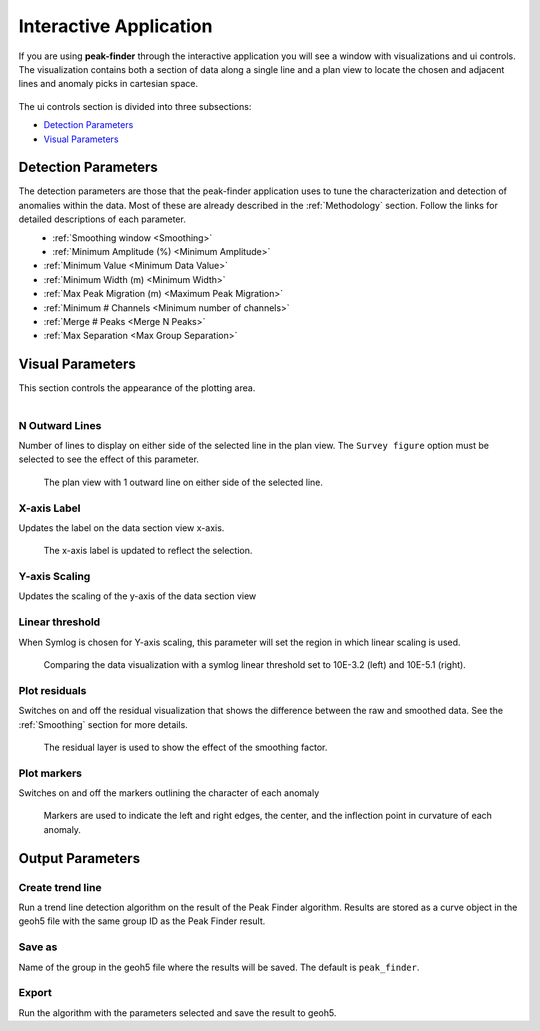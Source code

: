 .. _interactive_application:

Interactive Application
=======================

If you are using **peak-finder** through the interactive application you will see
a window with visualizations and ui controls.  The visualization contains both a
section of data along a single line and a plan view to locate the chosen and
adjacent lines and anomaly picks in cartesian space.

.. figure:: /images/interactive/visualizations.png


The ui controls section is divided into three subsections:

- `Detection Parameters`_
- `Visual Parameters`_

.. figure:: /images/interactive/ui_controls.png


Detection Parameters
~~~~~~~~~~~~~~~~~~~~

The detection parameters are those that the peak-finder application uses to
tune the characterization and detection of anomalies within the data.  Most
of these are already described in the :ref:`Methodology` section.  Follow
the links for detailed descriptions of each parameter.

.. figure:: /images/parameters/detection_parameters.png
   :align: left


- :ref:`Smoothing window <Smoothing>`
- :ref:`Minimum Amplitude (%) <Minimum Amplitude>`
- :ref:`Minimum Value <Minimum Data Value>`
- :ref:`Minimum Width (m) <Minimum Width>`
- :ref:`Max Peak Migration (m) <Maximum Peak Migration>`
- :ref:`Minimum # Channels <Minimum number of channels>`
- :ref:`Merge # Peaks <Merge N Peaks>`
- :ref:`Max Separation <Max Group Separation>`


Visual Parameters
~~~~~~~~~~~~~~~~~

This section controls the appearance of the plotting area.

.. figure:: /images/parameters/visual_parameters.png
   :align: left


N Outward Lines
_______________

Number of lines to display on either side of the selected line in the plan view. The ``Survey figure`` option must be
selected to see the effect of this parameter.

.. figure:: /images/parameters/visualization/outward_lines_1.png

    The plan view with 1 outward line on either side of the selected line.


X-axis Label
____________

Updates the label on the data section view x-axis.

.. figure:: /images/parameters/visualization/section_xlabel.png

   The x-axis label is updated to reflect the selection.

Y-axis Scaling
______________

Updates the scaling of the y-axis of the data section view


Linear threshold
________________

When Symlog is chosen for Y-axis scaling, this parameter will set the
region in which linear scaling is used.

.. figure:: /images/parameters/visualization/linthresh_compare.png
   :scale: 60%

   Comparing the data visualization with a symlog linear threshold set to
   10E-3.2 (left) and 10E-5.1 (right).

Plot residuals
______________

Switches on and off the residual visualization that shows the difference
between the raw and smoothed data.  See the :ref:`Smoothing` section for more details.

.. figure:: /images/parameters/visualization/residuals.png
   :scale: 40%

   The residual layer is used to show the effect of the smoothing factor.

Plot markers
____________

Switches on and off the markers outlining the character of each anomaly

.. figure:: /images/parameters/visualization/markers.png
   :scale: 40%

   Markers are used to indicate the left and right edges, the center,
   and the inflection point in curvature of each anomaly.



Output Parameters
~~~~~~~~~~~~~~~~~

Create trend line
__________________

Run a trend line detection algorithm on the result of the Peak Finder algorithm. Results are stored as a curve object in the geoh5 file
with the same group ID as the Peak Finder result.


.. figure:: /images/parameters/visualization/trend_lines.png


Save as
_______

.. autoproperty:: peak_finder.params.PeakFinderParams.ga_group_name

Name of the group in the geoh5 file where the results will be saved.  The default is ``peak_finder``.

Export
______

Run the algorithm with the parameters selected and save the result to geoh5.

